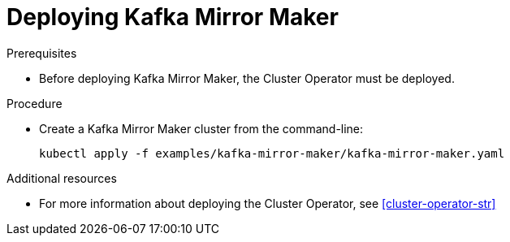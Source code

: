 // Module included in the following assemblies:
//
// assembly-kafka-mirror-maker.adoc

[id='deploying-kafka-mirror-maker-{context}']
= Deploying Kafka Mirror Maker

.Prerequisites

* Before deploying Kafka Mirror Maker, the Cluster Operator must be deployed.

.Procedure

* Create a Kafka Mirror Maker cluster from the command-line:
+
[source,shell,subs="attributes+"]
----
kubectl apply -f examples/kafka-mirror-maker/kafka-mirror-maker.yaml
----

.Additional resources
* For more information about deploying the Cluster Operator, see xref:cluster-operator-str[]
